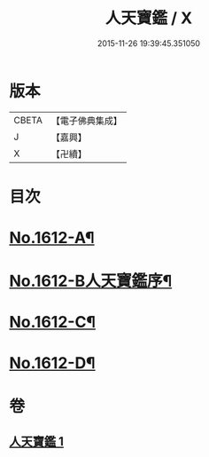 #+TITLE: 人天寶鑑 / X
#+DATE: 2015-11-26 19:39:45.351050
* 版本
 |     CBETA|【電子佛典集成】|
 |         J|【嘉興】    |
 |         X|【卍續】    |

* 目次
* [[file:KR6r0095_001.txt::001-0001a1][No.1612-A¶]]
* [[file:KR6r0095_001.txt::001-0001a6][No.1612-B人天寶鑑序¶]]
* [[file:KR6r0095_001.txt::0023c2][No.1612-C¶]]
* [[file:KR6r0095_001.txt::0023c10][No.1612-D¶]]
* 卷
** [[file:KR6r0095_001.txt][人天寶鑑 1]]
